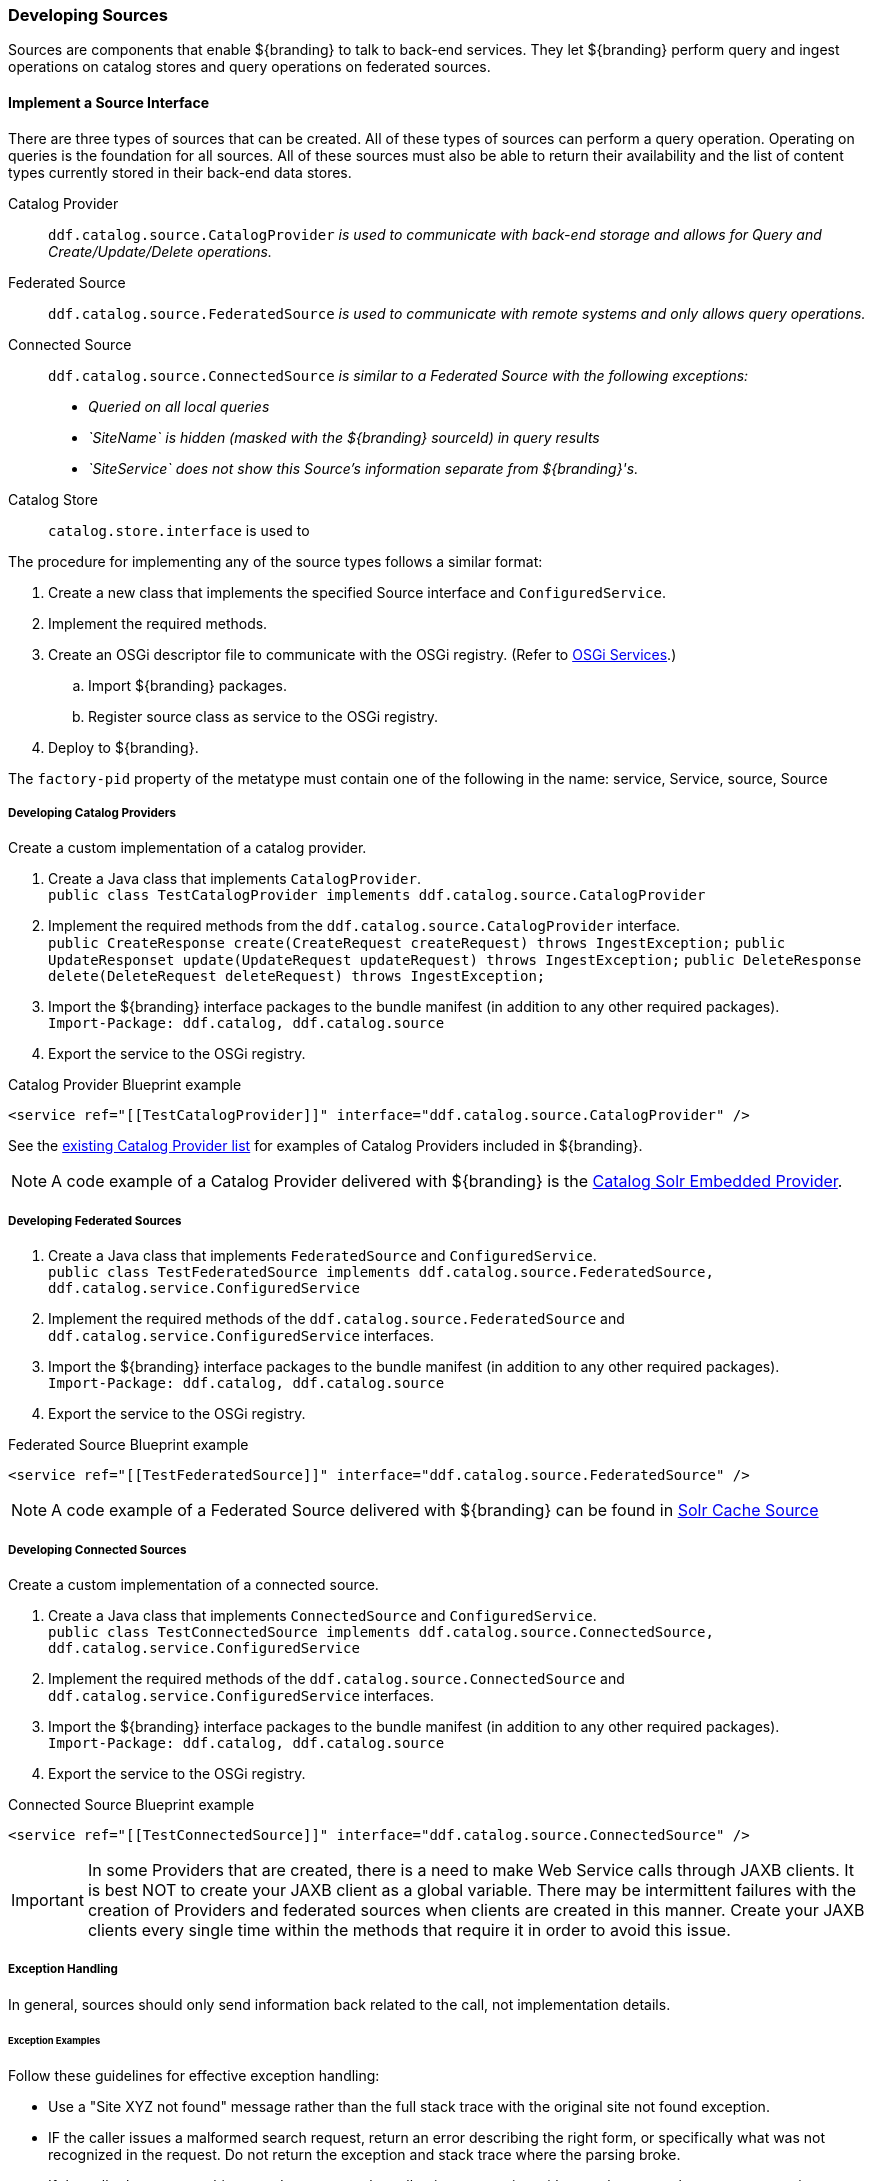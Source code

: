 === Developing Sources

Sources are components that enable ${branding} to talk to back-end services.
They let ${branding} perform query and ingest operations on catalog stores and query operations on federated sources.

==== Implement a Source Interface

There are three types of sources that can be created.
All of these types of sources can perform a query operation.
Operating on queries is the foundation for all sources.
All of these sources must also be able to return their availability and the list of content types currently stored in their back-end data stores.

Catalog Provider:: `ddf.catalog.source.CatalogProvider` _is used to communicate with back-end storage and allows for Query and Create/Update/Delete operations._
Federated Source:: `ddf.catalog.source.FederatedSource` _is used to communicate with remote systems and only allows query operations._
Connected Source:: `ddf.catalog.source.ConnectedSource` _is similar to a Federated Source with the following exceptions:_
* _Queried on all local queries_
* _`SiteName` is hidden (masked with the ${branding} sourceId) in query results_
* _`SiteService` does not show this Source's information separate from ${branding}'s._
Catalog Store:: `catalog.store.interface` is used to

The procedure for implementing any of the source types follows a similar format:

. Create a new class that implements the specified Source interface and `ConfiguredService`.
. Implement the required methods.
. Create an OSGi descriptor file to communicate with the OSGi registry. (Refer to <<_osgi_services,OSGi Services>>.)
.. Import ${branding} packages.
.. Register source class as service to the OSGi registry.
. Deploy to ${branding}.
[IMPORTANT]
====
The `factory-pid` property of the metatype must contain one of the following in the name: service, Service, source, Source
====

===== Developing Catalog Providers

Create a custom implementation of a catalog provider.

. Create a Java class that implements `CatalogProvider`. +
`public class TestCatalogProvider implements ddf.catalog.source.CatalogProvider`
. Implement the required methods from the `ddf.catalog.source.CatalogProvider` interface. +
`public CreateResponse create(CreateRequest createRequest) throws IngestException;`
`public UpdateResponset update(UpdateRequest updateRequest) throws IngestException;`
`public DeleteResponse delete(DeleteRequest deleteRequest) throws IngestException;`

. Import the ${branding} interface packages to the bundle manifest (in addition to any other required packages). +
`Import-Package: ddf.catalog, ddf.catalog.source`
. Export the service to the OSGi registry.

.Catalog Provider Blueprint example
[source,xml]
----
<service ref="[[TestCatalogProvider]]" interface="ddf.catalog.source.CatalogProvider" />
----

See the <<_included_catalog_providers,existing Catalog Provider list>> for examples of Catalog Providers included in ${branding}.

[NOTE]
====
A code example of a Catalog Provider delivered with ${branding} is the <<catalog_solr_embedded_provider,Catalog Solr Embedded Provider>>.
====

===== Developing Federated Sources

. Create a Java class that implements `FederatedSource` and `ConfiguredService`. +
`public class TestFederatedSource implements ddf.catalog.source.FederatedSource, ddf.catalog.service.ConfiguredService`
. Implement the required methods of the `ddf.catalog.source.FederatedSource` and `ddf.catalog.service.ConfiguredService` interfaces.
. Import the ${branding} interface packages to the bundle manifest (in addition to any other required packages). +
`Import-Package: ddf.catalog, ddf.catalog.source`
. Export the service to the OSGi registry.

.Federated Source Blueprint example
[source,xml]
----
<service ref="[[TestFederatedSource]]" interface="ddf.catalog.source.FederatedSource" />
----

[NOTE]
====
A code example of a Federated Source delivered with ${branding} can be found in <<_solr_cache_source,Solr Cache Source>>
====

===== Developing Connected Sources

Create a custom implementation of a connected source.

. Create a Java class that implements `ConnectedSource` and `ConfiguredService`. +
`public class TestConnectedSource implements ddf.catalog.source.ConnectedSource, ddf.catalog.service.ConfiguredService`
. Implement the required methods of the `ddf.catalog.source.ConnectedSource` and `ddf.catalog.service.ConfiguredService` interfaces.
. Import the ${branding} interface packages to the bundle manifest (in addition to any other required packages). +
`Import-Package: ddf.catalog, ddf.catalog.source`
. Export the service to the OSGi registry.

.Connected Source Blueprint example
[source,xml,linenums]
----
<service ref="[[TestConnectedSource]]" interface="ddf.catalog.source.ConnectedSource" />
----
[IMPORTANT]
====
In some Providers that are created, there is a need to make Web Service calls through JAXB clients.
It is best NOT to create your JAXB client as a global variable.
There may be intermittent failures with the creation of Providers and federated sources when clients are created in this manner.
Create your JAXB clients every single time within the methods that require it in order to avoid this issue.
====

===== Exception Handling

In general, sources should only send information back related to the call, not implementation details.

====== Exception Examples

Follow these guidelines for effective exception handling:

* Use a "Site XYZ not found" message rather than the full stack trace with the original site not found exception.
* IF the caller issues a malformed search request, return an error describing the right form, or specifically what was not recognized in the request. Do not return the exception and stack trace where the parsing broke.
* If the caller leaves something out, do not return the null pointer exception with a stack trace, rather return a generic exception with the message "xyz was missing."

====== External Resources for Developing Sources

* http://today.java.net/pub/a/today/2003/12/04/exceptions.html[Three Rules for Effective Exception Handling]
